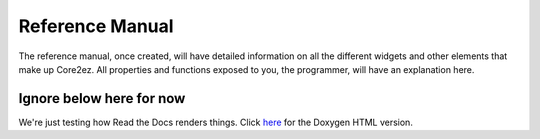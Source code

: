 ****************
Reference Manual
****************

The reference manual, once created, will have detailed information on all the different widgets and other elements that make up Core2ez. All properties and functions exposed to you, the programmer, will have an explanation here.


Ignore below here for now
-------------------------

We're just testing how Read the Docs renders things. Click `here <_static/doxygen_html/inherits.html>`_ for the Doxygen HTML version.

.. doxygenclass:: ezPoint

.. doxygenclass:: ezZone
   
.. doxygenclass:: ezDisplayZone

.. doxygenclass:: Eventful
   
.. doxygenclass:: ezWidget

.. doxygenclass:: ezButton